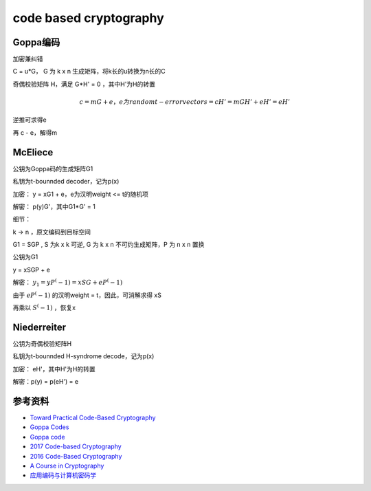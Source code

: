 code based cryptography
############################

Goppa编码
======================================

加密兼纠错

C = u*G， G 为 k x n 生成矩阵，将k长的u转换为n长的C

奇偶校验矩阵 H，满足 G*H' = 0 ，其中H'为H的转置

.. math::

    c = mG + e，e为random t-error vector
    s = cH' = mGH' + eH' = eH'

逆推可求得e

再 c - e，解得m 


McEliece
======================================



公钥为Goppa码的生成矩阵G1

私钥为t-bounnded decoder，记为p(x)

加密： y = xG1 + e，e为汉明weight <= t的随机项

解密： p(y)G'，其中G1*G' = 1

细节： 

k -> n ，原文编码到目标空间

G1 = SGP , S 为k x k 可逆, G 为 k x n 不可约生成矩阵，P 为 n x n 置换

公钥为G1

y = xSGP + e

解密： :math:`y_1 = yP^(-1) = xSG + eP^(-1)`

由于 :math:`eP^(-1)` 的汉明weight = t，因此，可消解求得 xS

再乘以 :math:`S^(-1)` ，恢复x

Niederreiter
======================================

公钥为奇偶校验矩阵H

私钥为t-bounnded H-syndrome decode，记为p(x)

加密： eH'，其中H'为H的转置

解密：p(y) = p(eH') = e

参考资料
===============

- `Toward Practical Code-Based Cryptography <https://slideplayer.com/slide/14588965/>`_
- `Goppa Codes <http://orion.math.iastate.edu/linglong/Math690F04/Goppa%20codes.pdf>`_
- `Goppa code <https://www.yumpu.com/en/document/read/43452907/goppa-codes-and-the-mceliece-pkcs-weblearnhs-bremende->`_
- `2017 Code-based Cryptography <https://2017.pqcrypto.org/exec/slides/cbctuto-ecrypt.pdf>`_
- `2016 Code-Based Cryptography <https://pqcrypto2016.jp/data/Lange-20160223.pdf>`_
- `A Course in Cryptography <https://books.google.co.jp/books?id=y9uyDwAAQBAJ&printsec=frontcover&hl=zh-CN#v=onepage&q=Goppa&f=false>`_
- `应用编码与计算机密码学 <https://books.google.co.jp/books?id=RL8Kvu8l5qUC&pg=PA132&lpg=PA132&dq=goppa+%E7%BC%96%E7%A0%81&source=bl&ots=mNoIJfgzM2&sig=ACfU3U1CDdv8b9vFgQ57MXMfFMsX5RwQYg&hl=zh-CN&sa=X&ved=2ahUKEwiXopr0757nAhVpJaYKHX6fBmIQ6AEwCHoECAkQAQ#v=onepage&q=goppa%20%E7%BC%96%E7%A0%81&f=false>`_

